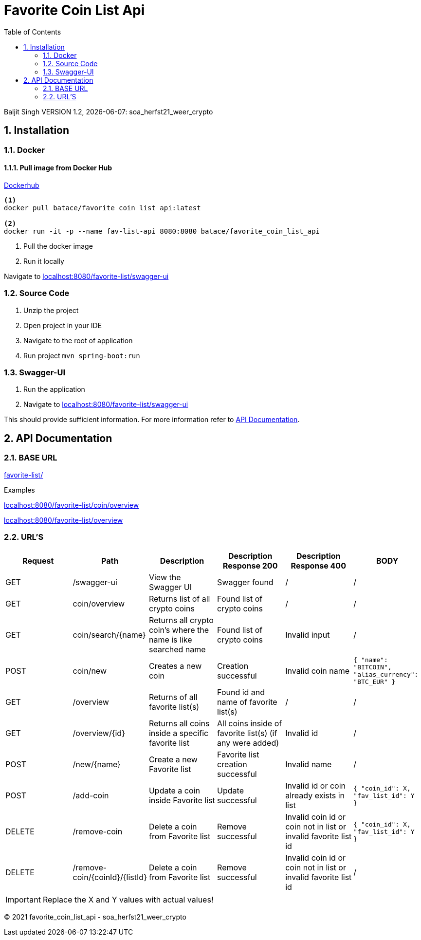 :toc: left
:sectnums:
:icons: font
// :source-highlighter: rouge
// :rouge-style: thankful_eyes
:source-highlighter: hightlightjs

= Favorite Coin List Api

Baljit Singh VERSION 1.2, {docdate}: soa_herfst21_weer_crypto

== Installation

=== Docker

==== Pull image from Docker Hub

link:https://hub.docker.com/r/batace/favorite_coin_list_api[Dockerhub^]

[source, bash]
----
<1>
docker pull batace/favorite_coin_list_api:latest

<2>
docker run -it -p --name fav-list-api 8080:8080 batace/favorite_coin_list_api
----
<1> Pull the docker image
<2> Run it locally

Navigate to  link:localhost:8080/favorite-list/swagger-ui[^]

=== Source Code

. Unzip the project
. Open project in your IDE
. Navigate to the root of application
. Run project ```mvn spring-boot:run```

=== Swagger-UI

. Run the application
. Navigate to link:localhost:8080/favorite-list/swagger-ui[^]

This should provide sufficient information.
For more information refer to <<API Documentation>>.

== API Documentation

=== BASE URL

link:favorite-list/[]

Examples

link:localhost:8080/favorite-list/coin/overview[^]

link:localhost:8080/favorite-list/overview[^]

=== URL'S

[format=dsv,separator=;]
|===
*Request*; *Path*; *Description*; *Description Response 200*; *Description Response 400*; *BODY*

GET; /swagger-ui; View the Swagger UI; Swagger found; /; /

GET; coin/overview; Returns list of all crypto coins; Found list of crypto coins; / ; /
GET; coin/search/{name}; Returns all crypto coin's where the name is like searched name; Found list of crypto coins; Invalid input ; /
POST; coin/new ; Creates a new coin; Creation successful; Invalid coin name ; ```{ "name": "BITCOIN", "alias_currency": "BTC_EUR" } ```

GET; /overview; Returns of all favorite list(s); Found id and name of favorite list(s); /; /
GET; /overview/{id}; Returns all coins inside a specific favorite list; All coins inside of favorite list(s) (if any were added); Invalid id; /

POST; /new/{name}; Create a new Favorite list; Favorite list creation successful;  Invalid name; /
POST; /add-coin ; Update a coin inside Favorite list; Update successful;  Invalid id or coin already exists in list; ```{ "coin_id": X, "fav_list_id": Y }```

DELETE; /remove-coin ; Delete a coin from Favorite list; Remove successful;  Invalid coin id or coin not in list or invalid favorite list id; ```{ "coin_id": X, "fav_list_id": Y }```

DELETE; /remove-coin/{coinId}/{listId} ; Delete a coin from Favorite list; Remove successful;  Invalid coin id or coin not in list or invalid favorite list id; /
|===

IMPORTANT: Replace the X and Y values with actual values!


(C) 2021 favorite_coin_list_api - soa_herfst21_weer_crypto